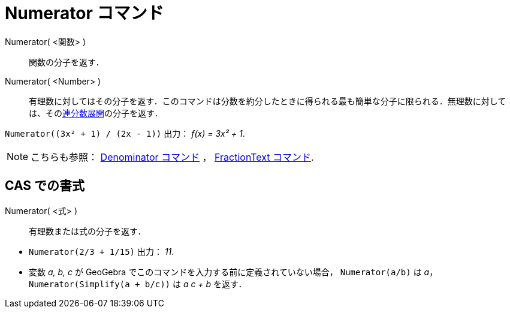 = Numerator コマンド
ifdef::env-github[:imagesdir: /ja/modules/ROOT/assets/images]

Numerator( <関数> )::
  関数の分子を返す．
Numerator( <Number> )::
  有理数に対してはその分子を返す．このコマンドは分数を約分したときに得られる最も簡単な分子に限られる．無理数に対しては、そのxref:/commands/ContinuedFraction.adoc[連分数展開]の分子を返す．

[EXAMPLE]
====

`++Numerator((3x² + 1) / (2x - 1))++` 出力： _f(x) = 3x² + 1_.

====

[NOTE]
====

こちらも参照： xref:/commands/Denominator.adoc[Denominator コマンド] ， xref:/commands/FractionText.adoc[FractionText
コマンド].

====

== CAS での書式

Numerator( <式> )::
  有理数または式の分子を返す．

[EXAMPLE]
====

* `++Numerator(2/3 + 1/15)++` 出力： _11_.
* 変数 _a, b, c_ が GeoGebra でこのコマンドを入力する前に定義されていない場合， `++Numerator(a/b)++` は _a_，
`++Numerator(Simplify(a + b/c))++` は _a c + b_ を返す．

====
